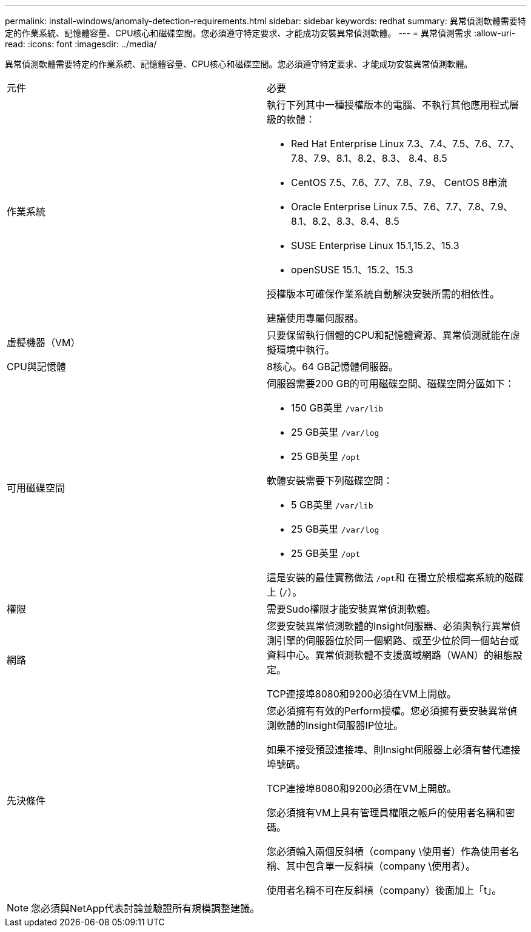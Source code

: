 ---
permalink: install-windows/anomaly-detection-requirements.html 
sidebar: sidebar 
keywords: redhat 
summary: 異常偵測軟體需要特定的作業系統、記憶體容量、CPU核心和磁碟空間。您必須遵守特定要求、才能成功安裝異常偵測軟體。 
---
= 異常偵測需求
:allow-uri-read: 
:icons: font
:imagesdir: ../media/


[role="lead"]
異常偵測軟體需要特定的作業系統、記憶體容量、CPU核心和磁碟空間。您必須遵守特定要求、才能成功安裝異常偵測軟體。

|===


| 元件 | 必要 


 a| 
作業系統
 a| 
執行下列其中一種授權版本的電腦、不執行其他應用程式層級的軟體：

* Red Hat Enterprise Linux 7.3、7.4、7.5、7.6、7.7、 7.8、7.9、8.1、8.2、8.3、 8.4、8.5
* CentOS 7.5、7.6、7.7、7.8、7.9、 CentOS 8串流
* Oracle Enterprise Linux 7.5、7.6、7.7、7.8、7.9、 8.1、8.2、8.3、8.4、8.5
* SUSE Enterprise Linux 15.1,15.2、15.3
* openSUSE 15.1、15.2、15.3


授權版本可確保作業系統自動解決安裝所需的相依性。

建議使用專屬伺服器。



 a| 
虛擬機器（VM）
 a| 
只要保留執行個體的CPU和記憶體資源、異常偵測就能在虛擬環境中執行。



 a| 
CPU與記憶體
 a| 
8核心。64 GB記憶體伺服器。



 a| 
可用磁碟空間
 a| 
伺服器需要200 GB的可用磁碟空間、磁碟空間分區如下：

* 150 GB英里 `/var/lib`
* 25 GB英里 `/var/log`
* 25 GB英里 `/opt`


軟體安裝需要下列磁碟空間：

* 5 GB英里 `/var/lib`
* 25 GB英里 `/var/log`
* 25 GB英里 `/opt`


這是安裝的最佳實務做法 ``/opt``和 在獨立於根檔案系統的磁碟上 (`/`）。



 a| 
權限
 a| 
需要Sudo權限才能安裝異常偵測軟體。



 a| 
網路
 a| 
您要安裝異常偵測軟體的Insight伺服器、必須與執行異常偵測引擎的伺服器位於同一個網路、或至少位於同一個站台或資料中心。異常偵測軟體不支援廣域網路（WAN）的組態設定。

TCP連接埠8080和9200必須在VM上開啟。



 a| 
先決條件
 a| 
您必須擁有有效的Perform授權。您必須擁有要安裝異常偵測軟體的Insight伺服器IP位址。

如果不接受預設連接埠、則Insight伺服器上必須有替代連接埠號碼。

TCP連接埠8080和9200必須在VM上開啟。

您必須擁有VM上具有管理員權限之帳戶的使用者名稱和密碼。

您必須輸入兩個反斜槓（company \使用者）作為使用者名稱、其中包含單一反斜槓（company \使用者）。

使用者名稱不可在反斜槓（company）後面加上「t」。

|===
[NOTE]
====
您必須與NetApp代表討論並驗證所有規模調整建議。

====